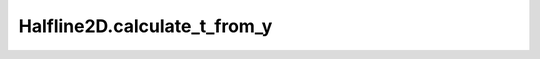 Halfline2D.calculate_t_from_y
=============================

.. automethod:: crossproduct.halfline.Halfline2D.calculate_t_from_y